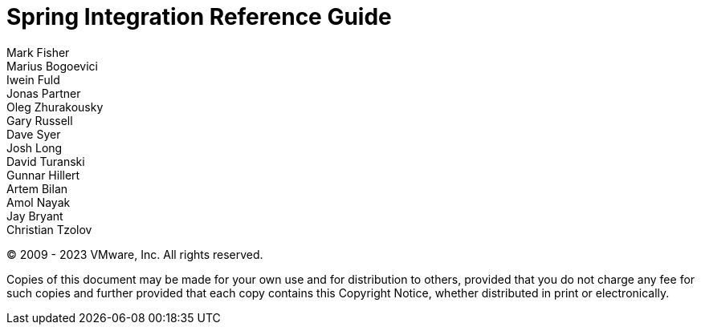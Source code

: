 [[spring-integration-reference]]
= Spring Integration Reference Guide
:page-section-summary-toc: 1
Mark Fisher; Marius Bogoevici; Iwein Fuld; Jonas Partner; Oleg Zhurakousky; Gary Russell; Dave Syer; Josh Long; David Turanski; Gunnar Hillert; Artem Bilan; Amol Nayak; Jay Bryant; Christian Tzolov

(C) 2009 - 2023 VMware, Inc.
All rights reserved.

Copies of this document may be made for your own use and for distribution to others, provided that you do not charge any fee for such copies and further provided that each copy contains this Copyright Notice, whether distributed in print or electronically.
